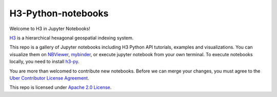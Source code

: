 H3-Python-notebooks
=========
|License|

Welcome to H3 in Jupyter Notebooks!

`H3 <https://github.com/uber/h3>`__  is a hierarchical hexagonal geospatial indexing system.

This repo is a gallery of Jupyter notebooks including H3 Python API tutorials, examples and visualizations. You can visualize them on `NBViewer <https://nbviewer.jupyter.org/github/uber/h3-py-notebooks/tree/master/>`_, `mybinder <https://mybinder.org/v2/gh/uber/h3-py-notebooks/master?filepath=docs>`_, or execute jupyter notebook from your own terminal. To execute notebooks locally, you need to install `h3-py <https://github.com/uber/h3-py>`_.






You are more than welcomed to contribute new notebooks. Before we can merge your changes, you must agree to the `Uber Contributor License Agreement <https://cla-assistant.io/uber/h3>`__.

This repo is licensed under `Apache 2.0 License <LICENSE>`__.

.. |License| image:: https://img.shields.io/badge/License-Apache%202.0-blue.svg
   :target: LICENSE
